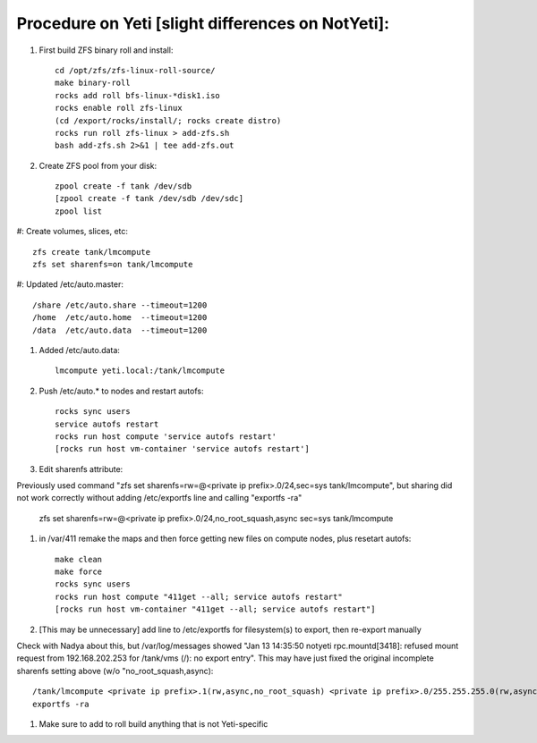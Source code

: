 --------------------------------------------------
Procedure on Yeti [slight differences on NotYeti]:
--------------------------------------------------

#. First build ZFS binary roll and install::

     cd /opt/zfs/zfs-linux-roll-source/
     make binary-roll
     rocks add roll bfs-linux-*disk1.iso
     rocks enable roll zfs-linux
     (cd /export/rocks/install/; rocks create distro)
     rocks run roll zfs-linux > add-zfs.sh
     bash add-zfs.sh 2>&1 | tee add-zfs.out

#. Create ZFS pool from your disk::

     zpool create -f tank /dev/sdb
     [zpool create -f tank /dev/sdb /dev/sdc]
     zpool list

#: Create volumes, slices, etc::

     zfs create tank/lmcompute
     zfs set sharenfs=on tank/lmcompute   

#: Updated /etc/auto.master::

     /share /etc/auto.share --timeout=1200
     /home  /etc/auto.home  --timeout=1200
     /data  /etc/auto.data  --timeout=1200

#. Added /etc/auto.data::

     lmcompute yeti.local:/tank/lmcompute

#. Push /etc/auto.* to nodes and restart autofs::
 
     rocks sync users
     service autofs restart
     rocks run host compute 'service autofs restart'
     [rocks run host vm-container 'service autofs restart']

#. Edit sharenfs attribute::

Previously used command "zfs set sharenfs=rw=@<private ip prefix>.0/24,sec=sys tank/lmcompute", but 
sharing did not work correctly without adding /etc/exportfs line and calling "exportfs -ra"

     zfs set sharenfs=rw=@<private ip prefix>.0/24,no_root_squash,async sec=sys tank/lmcompute

#. in /var/411 remake the maps and then force getting new files on compute nodes, 
   plus resetart autofs::

     make clean
     make force
     rocks sync users
     rocks run host compute "411get --all; service autofs restart"
     [rocks run host vm-container "411get --all; service autofs restart"]

#. [This may be unnecessary] add line to /etc/exportfs for filesystem(s) to 
   export, then re-export manually 

Check with Nadya about this, but /var/log/messages showed "Jan 13 14:35:50 notyeti rpc.mountd[3418]: 
refused mount request from 192.168.202.253 for /tank/vms (/): no export entry".  This may have just
fixed the original incomplete sharenfs setting above (w/o "no_root_squash,async)::

     /tank/lmcompute <private ip prefix>.1(rw,async,no_root_squash) <private ip prefix>.0/255.255.255.0(rw,async)
     exportfs -ra

#. Make sure to add to roll build anything that is not Yeti-specific


